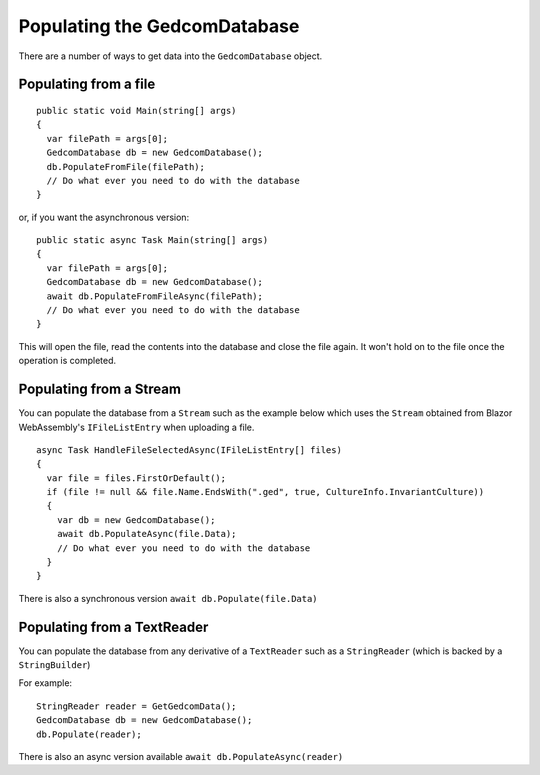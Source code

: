 .. _refPopulatingGedcomDatabase:

Populating the GedcomDatabase
=============================

There are a number of ways to get data into the ``GedcomDatabase`` object.

Populating from a file
----------------------

::

    public static void Main(string[] args)
    {
      var filePath = args[0];
      GedcomDatabase db = new GedcomDatabase();
      db.PopulateFromFile(filePath);
      // Do what ever you need to do with the database
    }

or, if you want the asynchronous version:

::

    public static async Task Main(string[] args)
    {
      var filePath = args[0];
      GedcomDatabase db = new GedcomDatabase();
      await db.PopulateFromFileAsync(filePath);
      // Do what ever you need to do with the database
    }


This will open the file, read the contents into the database and close the file again. It won't hold on to the file once the operation is completed.

Populating from a Stream
------------------------

You can populate the database from a ``Stream`` such as the example below which uses the ``Stream`` obtained from Blazor WebAssembly's ``IFileListEntry`` when uploading a file.

::

    async Task HandleFileSelectedAsync(IFileListEntry[] files)
    {
      var file = files.FirstOrDefault();
      if (file != null && file.Name.EndsWith(".ged", true, CultureInfo.InvariantCulture))
      {
        var db = new GedcomDatabase();
        await db.PopulateAsync(file.Data);
        // Do what ever you need to do with the database
      }
    }

There is also a synchronous version ``await db.Populate(file.Data)``

Populating from a TextReader
----------------------------

You can populate the database from any derivative of a ``TextReader`` such as a ``StringReader`` (which is backed by a ``StringBuilder``)

For example:

::

    StringReader reader = GetGedcomData();
    GedcomDatabase db = new GedcomDatabase();
    db.Populate(reader);

There is also an async version available ``await db.PopulateAsync(reader)``


